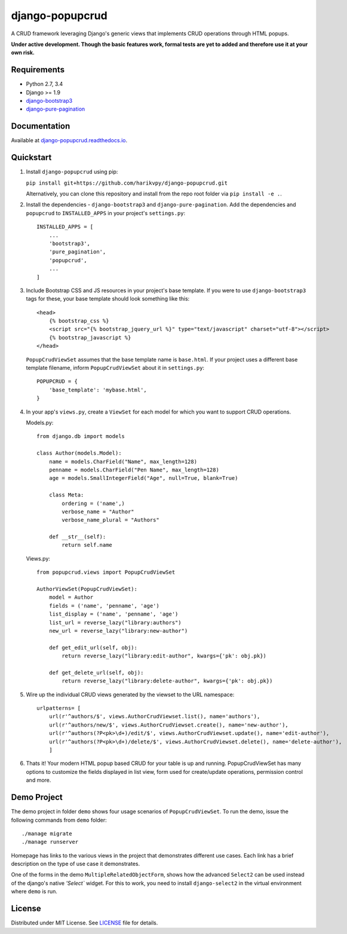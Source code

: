 ================
django-popupcrud
================

A CRUD framework leveraging Django's generic views that implements CRUD 
operations through HTML popups.

**Under active development. Though the basic features work, formal tests are
yet to added and therefore use it at your own risk.**

Requirements
------------

- Python 2.7, 3.4
- Django >= 1.9
- `django-bootstrap3 <https://github.com/dyve/django-bootstrap3.git>`_
- `django-pure-pagination <https://github.com/jamespacileo/django-pure-pagination.git>`_

Documentation
-------------

Available at `django-popupcrud.readthedocs.io 
<http://django-popupcrud.readthedocs.io/en/latest/index.html>`_.

Quickstart
----------

1. Install ``django-popupcrud`` using pip: 

   ``pip install git+https://github.com/harikvpy/django-popupcrud.git``

   Alternatively, you can clone this repository and install from the repo root
   folder via ``pip install -e .``.

2. Install the dependencies - ``django-bootstrap3`` and ``django-pure-pagination``. 
   Add the dependencies and ``popupcrud`` to ``INSTALLED_APPS`` in your project's 
   ``settings.py``::

       INSTALLED_APPS = [
           ...
           'bootstrap3',
           'pure_pagination',
           'popupcrud',
           ...
       ]

3. Include Bootstrap CSS and JS resources in your project's base template. 
   If you were to use ``django-bootstrap3`` tags for these, your base 
   template should look something like this::

    <head>
        {% bootstrap_css %}
        <script src="{% bootstrap_jquery_url %}" type="text/javascript" charset="utf-8"></script>
        {% bootstrap_javascript %}
    </head>

   ``PopupCrudViewSet`` assumes that the base template name is ``base.html``.
   If your project uses a different base template filename, inform 
   ``PopupCrudViewSet`` about it in ``settings.py``::

        POPUPCRUD = {
            'base_template': 'mybase.html',
        }

4. In your app's ``views.py``, create a ``ViewSet`` for each model for which you
   want to support CRUD operations.

   Models.py::

    from django.db import models

    class Author(models.Model):
        name = models.CharField("Name", max_length=128)
        penname = models.CharField("Pen Name", max_length=128)
        age = models.SmallIntegerField("Age", null=True, blank=True)

        class Meta:
            ordering = ('name',)
            verbose_name = "Author"
            verbose_name_plural = "Authors"

        def __str__(self):
            return self.name

   Views.py::

    from popupcrud.views import PopupCrudViewSet

    AuthorViewSet(PopupCrudViewSet):
        model = Author
        fields = ('name', 'penname', 'age')
        list_display = ('name', 'penname', 'age')
        list_url = reverse_lazy("library:authors")
        new_url = reverse_lazy("library:new-author")

        def get_edit_url(self, obj):
            return reverse_lazy("library:edit-author", kwargs={'pk': obj.pk})

        def get_delete_url(self, obj):
            return reverse_lazy("library:delete-author", kwargs={'pk': obj.pk})

5. Wire up the individual CRUD views generated by the viewset to the URL 
   namespace::

    urlpatterns= [
        url(r'^authors/$', views.AuthorCrudViewset.list(), name='authors'),
        url(r'^authors/new/$', views.AuthorCrudViewset.create(), name='new-author'),
        url(r'^authors(?P<pk>\d+)/edit/$', views.AuthorCrudViewset.update(), name='edit-author'),
        url(r'^authors(?P<pk>\d+)/delete/$', views.AuthorCrudViewset.delete(), name='delete-author'),
        ]

6. Thats it! Your modern HTML popup based CRUD for your table is up and running.
   PopupCrudViewSet has many options to customize the fields displayed in list
   view, form used for create/update operations, permission control and more.

Demo Project
------------
The demo project in folder ``demo`` shows four usage scenarios of 
``PopupCrudViewSet``. To run the demo, issue the following commands from 
``demo`` folder::

    ./manage migrate
    ./manage runserver

Homepage has links to the various views in the project that demonstrates 
different use cases. Each link has a brief description on the type of use case
it demonstrates.

One of the forms in the demo ``MultipleRelatedObjectForm``, shows how the 
advanced ``Select2`` can be used instead of the django's native `'Select`` 
widget. For this to work, you need to install ``django-select2`` in the virtual 
environment where ``demo`` is run.

License
-------
Distributed under MIT License. See `LICENSE <LICENSE>`_ file for details.

